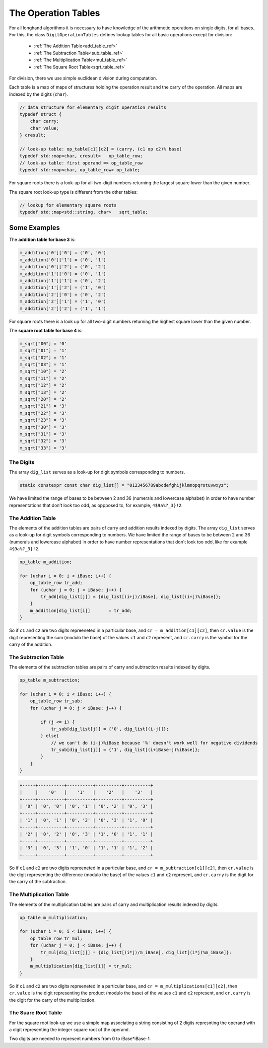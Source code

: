 .. _operation_tables_ref:

The Operation Tables
====================

For all longhand algorithms it is necessary to have knowledge of 
the arithmetic operations on single digits, for all bases..
For this, the class ``DigitOperationTables`` defines lookup tables for all 
basic operations except for division:

  * :ref:`The Addition Table<add_table_ref>`
  * :ref:`The Subtraction Table<sub_table_ref>`
  * :ref:`The Multiplication Table<mul_table_ref>`
  * :ref:`The Square  Root Table<sqrt_table_ref>`

For division, there we use simple euclidean division during computation.

Each table is a map of maps of structures holding the operation result 
and the carry of the operation. All maps are indexed by the digits (``char``).

.. code-block:: c++

    // data structure for elementary digit operation results
    typedef struct {
        char carry;
        char value;
    } cresult;

    // look-up table: op_table[c1][c2] = (carry, (c1 op c2)% base)
    typedef std::map<char, cresult>   op_table_row;
    // look-up table: first operand => op_table_row
    typedef std::map<char, op_table_row> op_table;

For square roots there is a look-up for all two-digit numbers 
returning the largest square lower than the given number.

The square root look-up type is different from the other tables:

.. code-block:: c++

    // lookup for elementary square roots 
    typedef std::map<std::string, char>   sqrt_table;


Some Examples
~~~~~~~~~~~~~
The **addition table for base 3** is:

.. code-block:: c++

    m_addition['0']['0'] = ('0', '0')
    m_addition['0']['1'] = ('0', '1')
    m_addition['0']['2'] = ('0', '2')
    m_addition['1']['0'] = ('0', '1')
    m_addition['1']['1'] = ('0', '2')
    m_addition['1']['2'] = ('1', '0')
    m_addition['2']['0'] = ('0', '2')
    m_addition['2']['1'] = ('1', '0')
    m_addition['2']['2'] = ('1', '1')

For square roots there is a look up for all two-digit numbers 
returning the highest square lower than the given number.

The **square root table for base 4** is:

.. code-block:: c++

    m_sqrt["00"] = '0'
    m_sqrt["01"] = '1'
    m_sqrt["02"] = '1'
    m_sqrt["03"] = '1'
    m_sqrt["10"] = '2'
    m_sqrt["11"] = '2'
    m_sqrt["12"] = '2'
    m_sqrt["13"] = '2'
    m_sqrt["20"] = '2'
    m_sqrt["21"] = '3'
    m_sqrt["22"] = '3'
    m_sqrt["23"] = '3'
    m_sqrt["30"] = '3'
    m_sqrt["31"] = '3'
    m_sqrt["32"] = '3'
    m_sqrt["33"] = '3'


The Digits
----------

The array ``dig_list`` serves as a look-up for digit symbols corresponding 
to numbers. 

.. code-block:: c++

    static constexpr const char dig_list[] = "0123456789abcdefghijklmnopqrstuvwxyz";

We have limited the range of bases to be between 2 and 36 
(numerals and lowercase alphabet) in order to have number representations 
that don't look too odd, as oppposed to, for example, ``4$9a%?_3}!2``.


.. _add_table_ref:

The Addition Table
------------------

The elements of the addition tables are pairs of carry and addition results 
indexed by digits.
The array ``dig_list`` serves as a look-up for digit symbols corresponding 
to numbers. We have limited the range of bases to be between 2 and 36 
(numerals and lowercase alphabet) in order to have number representations 
that don't look too odd, like for example ``4$9a%?_3}!2``.


.. code-block:: c++

    op_table m_addition;

    for (uchar i = 0; i < iBase; i++) {
        op_table_row tr_add;
        for (uchar j = 0; j < iBase; j++) {
            tr_add[dig_list[j]] = {dig_list[(i+j)/iBase], dig_list[(i+j)%iBase]};
        }
        m_addition[dig_list[i]]       = tr_add;
    }

So if ``c1`` and ``c2`` are two digits repreeneted in a particular base, and ``cr = m_addition[c1][c2]``,
then ``cr.value`` is the digit representing the sum (modulo the base) of the values ``c1`` and ``c2`` represent, 
and ``cr.carry`` is the symbol for the carry of the addition.


.. _sub_table_ref:

The Subtraction Table
---------------------

The elements of the subtraction tables are pairs of carry and subtraction 
results indexed by digits.


.. code-block:: c++

    op_table m_subtraction;

    for (uchar i = 0; i < iBase; i++) {
        op_table_row tr_sub;
        for (uchar j = 0; j < iBase; j++) {

            if (j <= i) {
                tr_sub[dig_list[j]] = {'0', dig_list[(i-j)]};
            } else{
                // we can't do (i-j)%iBase because '%' doesn't work well for negative dividends
                tr_sub[dig_list[j]] = {'1', dig_list[(i+iBase-j)%iBase]};
            }
        }
    }

.. code-block:: text

    +-----+----------+----------+----------+----------+
    |     |    '0'   |    '1'   |    '2'   |    '3'   |
    +-----+----------+----------+----------+----------+
    | '0' | '0', '0' | '0', '1' | '0', '2' | '0', '3' |
    +-----+----------+----------+----------+----------+
    | '1' | '0', '1' | '0', '2' | '0', '3' | '1', '0' |
    +-----+----------+----------+----------+----------+
    | '2' | '0', '2' | '0', '3' | '1', '0' | '1', '1' |
    +-----+----------+----------+----------+----------+
    | '3' | '0', '3' | '1', '0' | '1', '1' | '1', '2' |
    +-----+----------+----------+----------+----------+
    
So if ``c1`` and ``c2`` are two digits repreeneted in a particular base, and ``cr = m_subtraction[c1][c2]``,
then ``cr.value`` is the digit representing the difference (modulo the base) of the values ``c1`` and ``c2`` 
represent, and ``cr.carry`` is the digit for the carry of the subtraction.


.. _mul_table_ref:

The Multiplication Table
------------------------

The elements of the multiplication tables are pairs of carry and multiplication 
results indexed by digits. 

.. code-block:: c++

    op_table m_multiplication;

    for (uchar i = 0; i < iBase; i++) {
        op_table_row tr_mul;
        for (uchar j = 0; j < iBase; j++) {
            tr_mul[dig_list[j]] = {dig_list[(i*j)/m_iBase], dig_list[(i*j)%m_iBase]};
        }
        m_multiplication[dig_list[i]] = tr_mul;
    }

So if ``c1`` and ``c2`` are two digits repreeneted in a particular base, and ``cr = m_multiplications[c1][c2]``,
then ``cr.value`` is the digit representing the product (modulo the base) of the values ``c1`` and ``c2``
represent, and ``cr.carry`` is the digit for the carry of the multiplication.


.. _sqrt_table_ref:

The Suare Root Table
--------------------

For the square root look-up we use a simple map associating a string consisting of 2 digits represnting the operand
with a digit representing the integer square root of the operand.

Two digits are needed to represent numbers from 0 to iBase*iBase-1.
